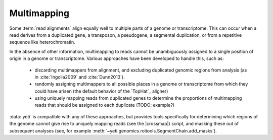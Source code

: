 Multimapping
============

Some :term:`read alignments` align equally well to multiple parts of a genome
or transcriptome. This can occur when a read derives from a duplicated gene, 
a transposon, a pseudogene, a segmental duplication, or from a repetitive
sequence like heterochromatin.

In the absence of other information, multimapping to reads cannot be unambiguously
assigned to a single position of origin in a genome or transcriptome. Various
approaches have been developed to handle this, such as:

  - discarding multimappers from alignment, and excluding duplicated genomic
    regions from analysis (as in :cite:`Ingolia2009` and :cite:`Dunn2013`).
 
  - randomly assigning multimappers to all possible places in a genome or
    transcriptome from which they could have arisen (the default behavior
    of the `TopHat`_ aligner)
   
  - using uniquely mapping reads from duplicated genes to determine
    the proportions of multimapping reads that should be assigned
    to each duplicate (TODO: example?)
   
:data:`yeti` is compatible with any of these approaches, but provides
tools specifically for determining which regions of the genome cannot
give rise to uniquely mapping reads (see the |crossmap|) script, and
masking these out of subsequent analyses
(see, for example :meth:`~yeti.genomics.roitools.SegmentChain.add_masks`). 
          


